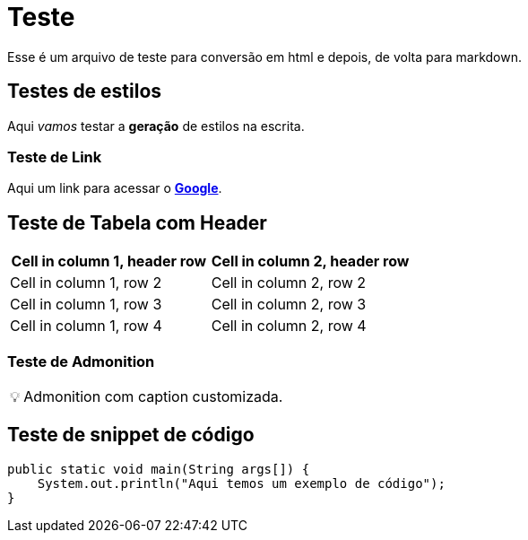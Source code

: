 = Teste

Esse é um arquivo de teste para conversão em html e depois, de volta para markdown.

== Testes de estilos

Aqui _vamos_ testar a *geração* de estilos na escrita.

=== Teste de Link

Aqui um link para acessar o https://google.com[*Google*].

== Teste de Tabela com Header

[cols="1,1"]
|===
|Cell in column 1, header row |Cell in column 2, header row

|Cell in column 1, row 2
|Cell in column 2, row 2

|Cell in column 1, row 3
|Cell in column 2, row 3

|Cell in column 1, row 4
|Cell in column 2, row 4
|===

=== Teste de Admonition

:tip-caption: 💡
[TIP]
Admonition com caption customizada.

== Teste de snippet de código

[source,java]
----
public static void main(String args[]) {
    System.out.println("Aqui temos um exemplo de código");
}
----